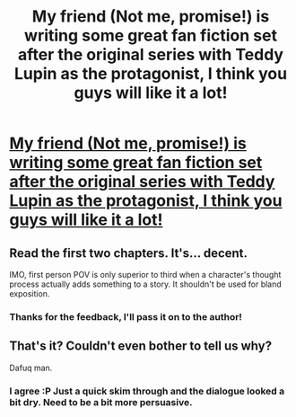 #+TITLE: My friend (Not me, promise!) is writing some great fan fiction set after the original series with Teddy Lupin as the protagonist, I think you guys will like it a lot!

* [[http://www.harrypotterfanfiction.com/viewstory.php?chapterid=488053&i=1][My friend (Not me, promise!) is writing some great fan fiction set after the original series with Teddy Lupin as the protagonist, I think you guys will like it a lot!]]
:PROPERTIES:
:Author: silverlining36
:Score: 6
:DateUnix: 1363800751.0
:DateShort: 2013-Mar-20
:END:

** Read the first two chapters. It's... decent.

IMO, first person POV is only superior to third when a character's thought process actually adds something to a story. It shouldn't be used for bland exposition.
:PROPERTIES:
:Author: jiltedtemplar
:Score: 5
:DateUnix: 1363837509.0
:DateShort: 2013-Mar-21
:END:

*** Thanks for the feedback, I'll pass it on to the author!
:PROPERTIES:
:Author: silverlining36
:Score: 1
:DateUnix: 1363860486.0
:DateShort: 2013-Mar-21
:END:


** That's it? Couldn't even bother to tell us why?

Dafuq man.
:PROPERTIES:
:Author: twoweeksofwildfire
:Score: 5
:DateUnix: 1363803470.0
:DateShort: 2013-Mar-20
:END:

*** I agree :P Just a quick skim through and the dialogue looked a bit dry. Need to be a bit more persuasive.
:PROPERTIES:
:Author: Rewindly
:Score: 2
:DateUnix: 1363834161.0
:DateShort: 2013-Mar-21
:END:

